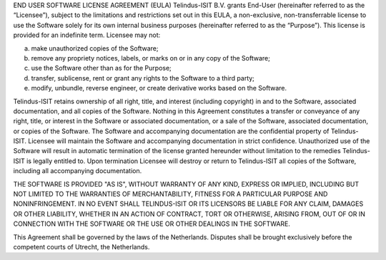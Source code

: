 END USER SOFTWARE LICENSE AGREEMENT (EULA)
Telindus-ISIT B.V. grants End-User (hereinafter referred to as the “Licensee”), subject to the limitations and restrictions set out in this EULA, a non-exclusive, non-transferrable license to use the Software solely for its own internal business purposes (hereinafter referred to as the “Purpose”).
This license is provided for an indefinite term.
Licensee may not:

a) make unauthorized copies of the Software;
b) remove any propriety notices, labels, or marks on or in any copy of the Software;
c) use the Software other than as for the Purpose;
d) transfer, sublicense, rent or grant any rights to the Software to a third party;
e) modify, unbundle, reverse engineer, or create derivative works based on the Software.

Telindus-ISIT retains ownership of all right, title, and interest (including copyright) in and to the Software, associated documentation, and all copies of the Software. Nothing in this Agreement constitutes a transfer or conveyance of any right, title, or interest in the Software or associated documentation, or a sale of the Software, associated documentation, or copies of the Software.
The Software and accompanying documentation are the confidential property of Telindus-ISIT. Licensee will maintain the Software and accompanying documentation in strict confidence.
Unauthorized use of the Software will result in automatic termination of the license granted hereunder without limitation to the remedies Telindus-ISIT is legally entitled to.
Upon termination Licensee will destroy or return to Telindus-ISIT all copies of the Software, including all accompanying documentation.

THE SOFTWARE IS PROVIDED "AS IS", WITHOUT WARRANTY OF ANY KIND, EXPRESS OR IMPLIED, INCLUDING BUT NOT LIMITED TO THE WARRANTIES OF MERCHANTABILITY, FITNESS FOR A PARTICULAR PURPOSE AND NONINFRINGEMENT. IN NO EVENT SHALL TELINDUS-ISIT OR ITS LICENSORS BE LIABLE FOR ANY CLAIM, DAMAGES OR OTHER LIABILITY, WHETHER IN AN ACTION OF CONTRACT, TORT OR OTHERWISE, ARISING FROM, OUT OF OR IN CONNECTION WITH THE SOFTWARE OR THE USE OR OTHER DEALINGS IN THE SOFTWARE.

This Agreement shall be governed by the laws of the Netherlands. Disputes shall be brought exclusively before the competent courts of Utrecht, the Netherlands.
